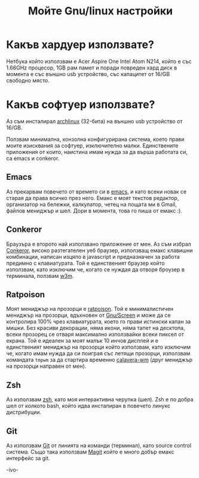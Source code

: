 #+TITLE: Мойте Gnu/linux настройки
#+KEYWORDS: linux,setup,emacs,conkeror,ratpoison,minimal software

* Какъв хардуер използвате?
Нетбука който използвам e Acer Aspire One Intel Atom N214, който е със 1.66GHz процесор, 1GB рам памет и поради повреден
хард диск в момента е със външно usb устройство, със капацитет от 16/GB свободно място.

* Какъв софтуер използвате?
Аз съм инсталирал [[https://www.archlinux.org/][archlinux]] (32-бита) на външно usb устройство от 16/GB.

Ползвам минимална, конзолна кoнфигурирана система, което прави моите изисквания за софтуер, изключително малки.
Единствените приложения от кoито, наистина имaм нужда за да върша работата си, са emacs и conkeror.

** Emacs
Аз прекарвам повечето от времето си в [[https://www.gnu.org/software/emacs/][emacs]], и като всеки новак се старая да права всичко през него. Емакс е моят текстов
редактор, организатор на бележки, калкулатор, четец на пощата ми в Gmail, файлов мениджър и шел. Дори в момента, това го пиша
от емакс :).

** Conkeror
Браузъра е второто най изпoлзвано приложение от мен. Аз съм избрал [[http://conkeror.org/][Conkeror]], високо разтегателен уеб браузер,
използващ емакс клавишни комбинации, написан изцяло в javascript и предназначен за работа предимно с клавиатурата.
Той е единственият браузер който използвам, като изключим че, когато се нуждая да отворя броузер в терминала, ползвам [[http://w3m.sourceforge.net/][w3m]].

** Ratpoison
Моят мениджър на прозорци е [[http://www.nongnu.org/ratpoison/][ratpoison]]. Той е минималистичен мениджър на прозорци, вдъхновен от [[https://www.gnu.org/software/screen/][Gnu/Screen]] и може да се
контролира 100% чрез клавиатурата, което го прави истински капан за мишки. Без красиви декорации, няма икони, няма тапет
 на десктопа, всеки прозорец се отваря максимално използвайки всеки пиксел от екрана. Той е идеален за моят малък
10 инчов дисплей и е единственият мениджър на прозорци кoйто използвам, като изключим че, когато имам нужда да си поиграя със
летящи прозорци, използвам командата =tmpwm= за да стартира временно [[http://ivoarch.github.io/calavera-wm][calavera-wm]] (друг мениджър на прозорци направен от мен).

** Zsh
Аз използвам [[http://www.zsh.org/][zsh]], като моя интерактивна черупка (шел). Zsh е по добра шел от кoлкото bash, който идва инсталиран в повечето
линукс дистрибуции.

** Git
Аз използвам [[http://git-scm.com/][Git]] от линията на команди (терминал), като source control система. Също така използвам [[http://magit.github.io/][Magit]] който е много
добър емакс интерфейс за git.


-ivo-
